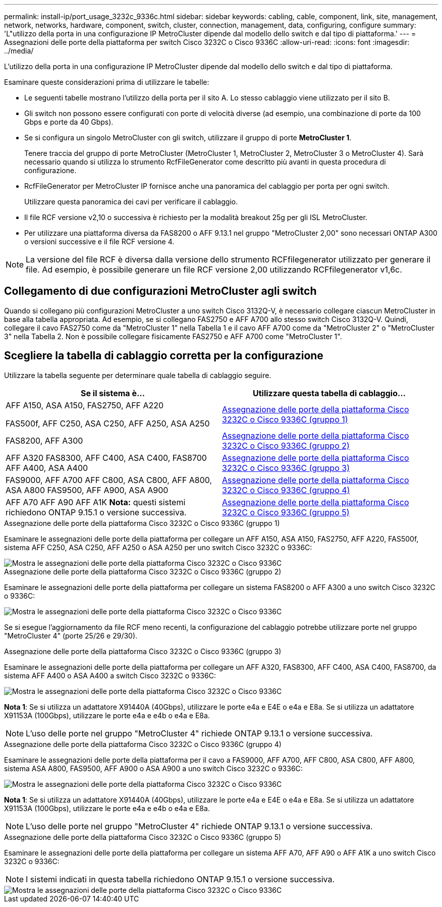 ---
permalink: install-ip/port_usage_3232c_9336c.html 
sidebar: sidebar 
keywords: cabling, cable, component, link, site, management, network, networks, hardware, component, switch, cluster, connection, management, data, configuring, configure 
summary: 'L"utilizzo della porta in una configurazione IP MetroCluster dipende dal modello dello switch e dal tipo di piattaforma.' 
---
= Assegnazioni delle porte della piattaforma per switch Cisco 3232C o Cisco 9336C
:allow-uri-read: 
:icons: font
:imagesdir: ../media/


[role="lead"]
L'utilizzo della porta in una configurazione IP MetroCluster dipende dal modello dello switch e dal tipo di piattaforma.

Esaminare queste considerazioni prima di utilizzare le tabelle:

* Le seguenti tabelle mostrano l'utilizzo della porta per il sito A. Lo stesso cablaggio viene utilizzato per il sito B.
* Gli switch non possono essere configurati con porte di velocità diverse (ad esempio, una combinazione di porte da 100 Gbps e porte da 40 Gbps).
* Se si configura un singolo MetroCluster con gli switch, utilizzare il gruppo di porte *MetroCluster 1*.
+
Tenere traccia del gruppo di porte MetroCluster (MetroCluster 1, MetroCluster 2, MetroCluster 3 o MetroCluster 4). Sarà necessario quando si utilizza lo strumento RcfFileGenerator come descritto più avanti in questa procedura di configurazione.

* RcfFileGenerator per MetroCluster IP fornisce anche una panoramica del cablaggio per porta per ogni switch.
+
Utilizzare questa panoramica dei cavi per verificare il cablaggio.

* Il file RCF versione v2,10 o successiva è richiesto per la modalità breakout 25g per gli ISL MetroCluster.
* Per utilizzare una piattaforma diversa da FAS8200 o AFF 9.13.1 nel gruppo "MetroCluster 2,00" sono necessari ONTAP A300 o versioni successive e il file RCF versione 4.



NOTE: La versione del file RCF è diversa dalla versione dello strumento RCFfilegenerator utilizzato per generare il file. Ad esempio, è possibile generare un file RCF versione 2,00 utilizzando RCFfilegenerator v1,6c.



== Collegamento di due configurazioni MetroCluster agli switch

Quando si collegano più configurazioni MetroCluster a uno switch Cisco 3132Q-V, è necessario collegare ciascun MetroCluster in base alla tabella appropriata. Ad esempio, se si collegano FAS2750 e AFF A700 allo stesso switch Cisco 3132Q-V. Quindi, collegare il cavo FAS2750 come da "MetroCluster 1" nella Tabella 1 e il cavo AFF A700 come da "MetroCluster 2" o "MetroCluster 3" nella Tabella 2. Non è possibile collegare fisicamente FAS2750 e AFF A700 come "MetroCluster 1".



== Scegliere la tabella di cablaggio corretta per la configurazione

Utilizzare la tabella seguente per determinare quale tabella di cablaggio seguire.

[cols="2*"]
|===
| Se il sistema è... | Utilizzare questa tabella di cablaggio... 


 a| 
AFF A150, ASA A150, FAS2750, AFF A220

FAS500f, AFF C250, ASA C250, AFF A250, ASA A250
| <<table_1_cisco_3232c_9336c,Assegnazione delle porte della piattaforma Cisco 3232C o Cisco 9336C (gruppo 1)>> 


| FAS8200, AFF A300 | <<table_2_cisco_3232c_9336c,Assegnazione delle porte della piattaforma Cisco 3232C o Cisco 9336C (gruppo 2)>> 


| AFF A320 FAS8300, AFF C400, ASA C400, FAS8700 AFF A400, ASA A400 | <<table_3_cisco_3232c_9336c,Assegnazione delle porte della piattaforma Cisco 3232C o Cisco 9336C (gruppo 3)>> 


| FAS9000, AFF A700 AFF C800, ASA C800, AFF A800, ASA A800 FAS9500, AFF A900, ASA A900 | <<table_4_cisco_3232c_9336c,Assegnazione delle porte della piattaforma Cisco 3232C o Cisco 9336C (gruppo 4)>> 


| AFF A70 AFF A90 AFF A1K *Nota:* questi sistemi richiedono ONTAP 9.15.1 o versione successiva. | <<table_5_cisco_3232c_9336c,Assegnazione delle porte della piattaforma Cisco 3232C o Cisco 9336C (gruppo 5)>> 
|===
.Assegnazione delle porte della piattaforma Cisco 3232C o Cisco 9336C (gruppo 1)
Esaminare le assegnazioni delle porte della piattaforma per collegare un AFF A150, ASA A150, FAS2750, AFF A220, FAS500f, sistema AFF C250, ASA C250, AFF A250 o ASA A250 per uno switch Cisco 3232C o 9336C:

image::../media/mcc-ip-cabling-a150-a220-a250-to-a-cisco-3232c-or-cisco-9336c-switch.png[Mostra le assegnazioni delle porte della piattaforma Cisco 3232C o Cisco 9336C]

.Assegnazione delle porte della piattaforma Cisco 3232C o Cisco 9336C (gruppo 2)
Esaminare le assegnazioni delle porte della piattaforma per collegare un sistema FAS8200 o AFF A300 a uno switch Cisco 3232C o 9336C:

image::../media/mcc-ip-cabling-a-aff-a300-or-fas8200-to-a-cisco-3232c-or-cisco-9336c-switch.png[Mostra le assegnazioni delle porte della piattaforma Cisco 3232C o Cisco 9336C]

Se si esegue l'aggiornamento da file RCF meno recenti, la configurazione del cablaggio potrebbe utilizzare porte nel gruppo "MetroCluster 4" (porte 25/26 e 29/30).

.Assegnazione delle porte della piattaforma Cisco 3232C o Cisco 9336C (gruppo 3)
Esaminare le assegnazioni delle porte della piattaforma per collegare un AFF A320, FAS8300, AFF C400, ASA C400, FAS8700, da sistema AFF A400 o ASA A400 a switch Cisco 3232C o 9336C:

image::../media/mcc_ip_cabling_a320_a400_cisco_3232C_or_9336c_switch.png[Mostra le assegnazioni delle porte della piattaforma Cisco 3232C o Cisco 9336C]

*Nota 1*: Se si utilizza un adattatore X91440A (40Gbps), utilizzare le porte e4a e E4E o e4a e E8a. Se si utilizza un adattatore X91153A (100Gbps), utilizzare le porte e4a e e4b o e4a e E8a.


NOTE: L'uso delle porte nel gruppo "MetroCluster 4" richiede ONTAP 9.13.1 o versione successiva.

.Assegnazione delle porte della piattaforma Cisco 3232C o Cisco 9336C (gruppo 4)
Esaminare le assegnazioni delle porte della piattaforma per il cavo a FAS9000, AFF A700, AFF C800, ASA C800, AFF A800, sistema ASA A800, FAS9500, AFF A900 o ASA A900 a uno switch Cisco 3232C o 9336C:

image::../media/mcc_ip_cabling_fas9000_a700_fas9500_a800_a900_cisco_3232C_or_9336c_switch.png[Mostra le assegnazioni delle porte della piattaforma Cisco 3232C o Cisco 9336C]

*Nota 1*: Se si utilizza un adattatore X91440A (40Gbps), utilizzare le porte e4a e E4E o e4a e E8a. Se si utilizza un adattatore X91153A (100Gbps), utilizzare le porte e4a e e4b o e4a e E8a.


NOTE: L'uso delle porte nel gruppo "MetroCluster 4" richiede ONTAP 9.13.1 o versione successiva.

.Assegnazione delle porte della piattaforma Cisco 3232C o Cisco 9336C (gruppo 5)
Esaminare le assegnazioni delle porte della piattaforma per collegare un sistema AFF A70, AFF A90 o AFF A1K a uno switch Cisco 3232C o 9336C:


NOTE: I sistemi indicati in questa tabella richiedono ONTAP 9.15.1 o versione successiva.

image::../media/mcc_ip_cabling_a90_a70_a1k_cisco_3232C_or_9336c_switch.png[Mostra le assegnazioni delle porte della piattaforma Cisco 3232C o Cisco 9336C]
